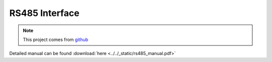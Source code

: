.. _datasheet_interface_wb_rs232_syscon:

RS485 Interface
---------------

.. note:: This project comes from `github <https://github.com/baseli/RS-485/tree/master>`_

.. only:: builder_html

Detailed manual can be found :download:`here <../../_static/rs485_manual.pdf>`
